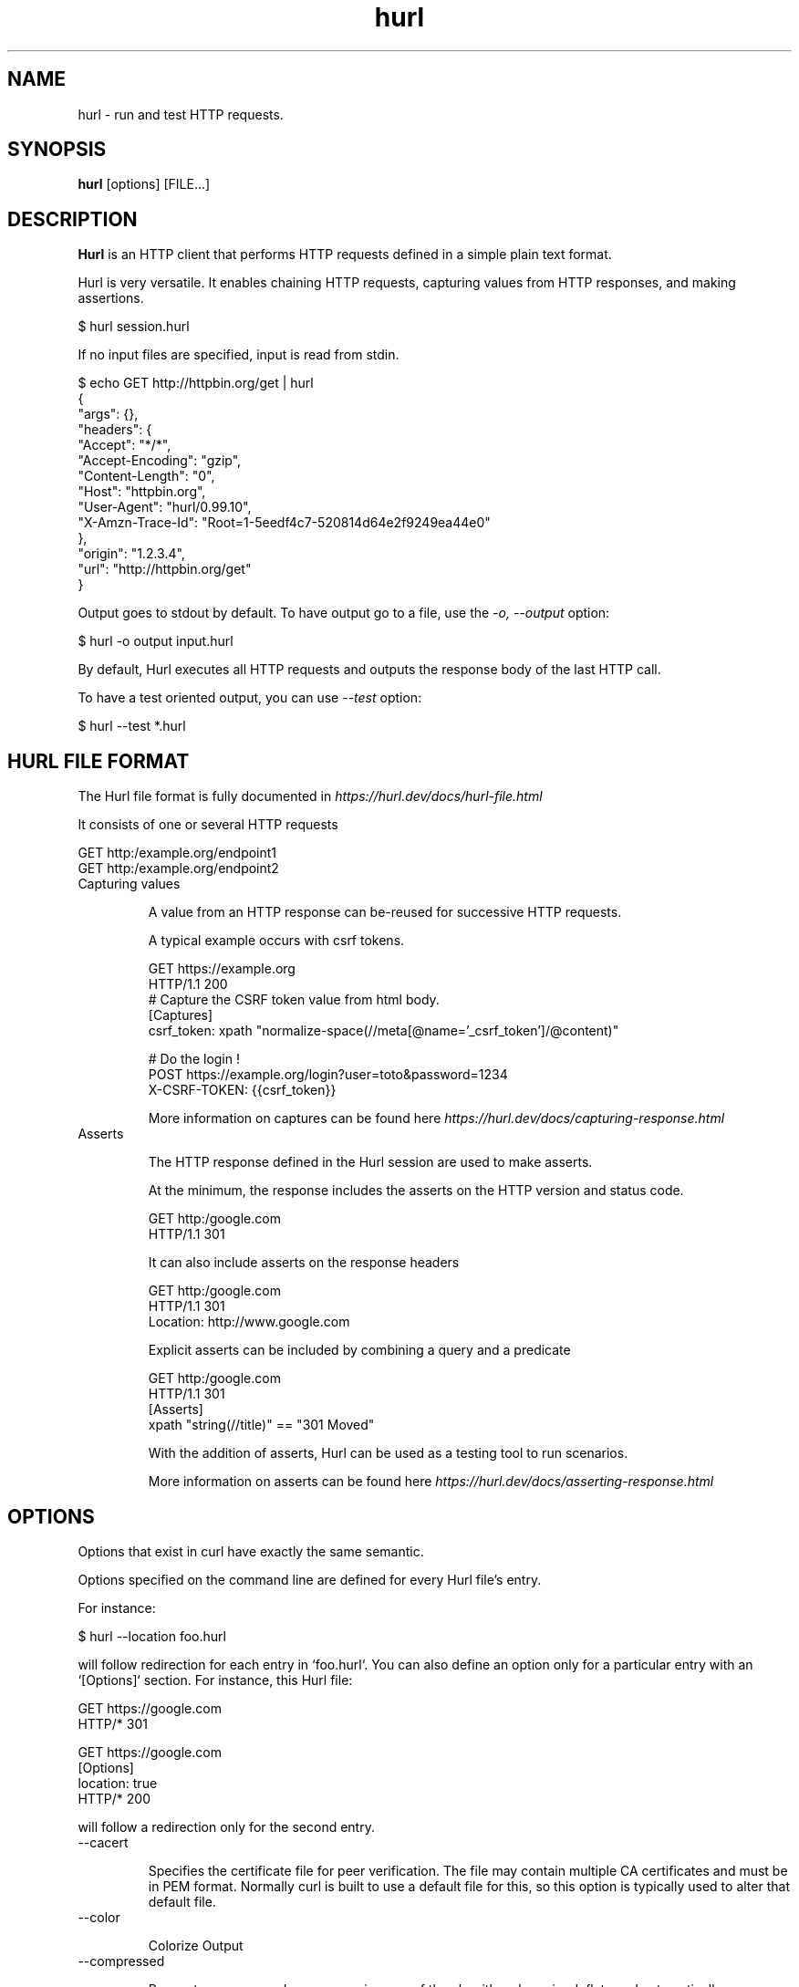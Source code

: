 .TH hurl 1 "13 Sep 2022" "hurl 1.7.0" " Hurl Manual"
.SH NAME

hurl - run and test HTTP requests.


.SH SYNOPSIS

.B hurl
[options] [FILE...]


.SH DESCRIPTION

.B Hurl
is an HTTP client that performs HTTP requests defined in a simple plain text format.

Hurl is very versatile. It enables chaining HTTP requests, capturing values from HTTP responses, and making assertions.

    $ hurl session.hurl

If no input files are specified, input is read from stdin.

    $ echo GET http://httpbin.org/get | hurl
        {
          "args": {},
          "headers": {
            "Accept": "*/*",
            "Accept-Encoding": "gzip",
            "Content-Length": "0",
            "Host": "httpbin.org",
            "User-Agent": "hurl/0.99.10",
            "X-Amzn-Trace-Id": "Root=1-5eedf4c7-520814d64e2f9249ea44e0"
          },
          "origin": "1.2.3.4",
          "url": "http://httpbin.org/get"
        }


Output goes to stdout by default. To have output go to a file, use the \fI-o, --output\fP option:

    $ hurl -o output input.hurl

By default, Hurl executes all HTTP requests and outputs the response body of the last HTTP call.

To have a test oriented output, you can use \fI--test\fP option:

    $ hurl --test *.hurl


.SH HURL FILE FORMAT

The Hurl file format is fully documented in \fIhttps://hurl.dev/docs/hurl-file.html\fP

It consists of one or several HTTP requests

    GET http:/example.org/endpoint1
    GET http:/example.org/endpoint2


.IP "Capturing values"

A value from an HTTP response can be-reused for successive HTTP requests.

A typical example occurs with csrf tokens.

    GET https://example.org
    HTTP/1.1 200
    # Capture the CSRF token value from html body.
    [Captures]
    csrf_token: xpath "normalize-space(//meta[@name='_csrf_token']/@content)"

    # Do the login !
    POST https://example.org/login?user=toto&password=1234
    X-CSRF-TOKEN: {{csrf_token}}

More information on captures can be found here \fIhttps://hurl.dev/docs/capturing-response.html\fP

.IP "Asserts"

The HTTP response defined in the Hurl session are used to make asserts.

At the minimum, the response includes the asserts on the HTTP version and status code.

    GET http:/google.com
    HTTP/1.1 301

It can also include asserts on the response headers

    GET http:/google.com
    HTTP/1.1 301
    Location: http://www.google.com

Explicit asserts can be included by combining a query and a predicate

    GET http:/google.com
    HTTP/1.1 301
    [Asserts]
    xpath "string(//title)" == "301 Moved"

With the addition of asserts, Hurl can be used as a testing tool to run scenarios.

More information on asserts can be found here \fIhttps://hurl.dev/docs/asserting-response.html\fP

.SH OPTIONS

Options that exist in curl have exactly the same semantic. 

Options specified on the command line are defined for every Hurl file's entry.

For instance:

    $ hurl --location foo.hurl

will follow redirection for each entry in `foo.hurl`. You can also define an option only for a particular entry with an `[Options]` section. For instance, this Hurl file:

    GET https://google.com
    HTTP/* 301

    GET https://google.com
    [Options]
    location: true
    HTTP/* 200

will follow a redirection only for the second entry.

.IP "--cacert "

Specifies the certificate file for peer verification. The file may contain multiple CA certificates and must be in PEM format.
Normally curl is built to use a default file for this, so this option is typically used to alter that default file.

.IP "--color "

Colorize Output

.IP "--compressed "

Request a compressed response using one of the algorithms br, gzip, deflate and automatically decompress the content.

.IP "--connect-timeout <seconds> "

Maximum time in seconds that you allow Hurl's connection to take.

See also \fI-m, --max-time\fP option.

.IP "-b, --cookie <file> "

Read cookies from file (using the Netscape cookie file format).

Combined with \fI-c, --cookie-jar\fP, you can simulate a cookie storage between successive Hurl runs.

.IP "-c, --cookie-jar <file> "

Write cookies to FILE after running the session (only for one session).
The file will be written using the Netscape cookie file format.

Combined with \fI-b, --cookie\fP, you can simulate a cookie storage between successive Hurl runs.

.IP "--fail-at-end "

Continue executing requests to the end of the Hurl file even when an assert error occurs.
By default, Hurl exits after an assert error in the HTTP response.

Note that this option does not affect the behavior with multiple input Hurl files.

All the input files are executed independently. The result of one file does not affect the execution of the other Hurl files.

.IP "--file-root <dir> "

Set root filesystem to import files in Hurl. This is used for both files in multipart form data and request body.
When this is not explicitly defined, the files are relative to the current directory in which Hurl is running.

.IP "-L, --location "

Follow redirect. To limit the amount of redirects to follow use the \fI--max-redirs\fP option

.IP "--glob <glob> "

Specify input files that match the given glob pattern.

Multiple glob flags may be used. This flag supports common Unix glob patterns like *, ? and []. 
However, to avoid your shell accidentally expanding glob patterns before Hurl handles them, you must use single quotes or double quotes around each pattern.

.IP "-i, --include "

Include the HTTP headers in the output (last entry).

.IP "--ignore-asserts "

Ignore all asserts defined in the Hurl file.

.IP "-k, --insecure "

This option explicitly allows Hurl to perform "insecure" SSL connections and transfers.

.IP "--interactive "

Stop between requests.
This is similar to a break point, You can then continue (Press C) or quit (Press Q).

.IP "--json "

Output each hurl file result to JSON. The format is very closed to HAR format. 

.IP "--max-redirs <num> "

Set maximum number of redirection-followings allowed
By default, the limit is set to 50 redirections. Set this option to -1 to make it unlimited.

.IP "-m, --max-time <seconds> "

Maximum time in seconds that you allow a request/response to take. This is the standard timeout.

See also \fI--connect-timeout\fP option.

.IP "--no-color "

Do not colorize output

.IP "--no-output "

Suppress output. By default, Hurl outputs the body of the last response.

.IP "--noproxy <no-proxy-list> "

Comma-separated list of hosts which do not use a proxy.
Override value from Environment variable no_proxy.

.IP "-o, --output <file> "

Write output to <file> instead of stdout.

.IP "--progress "

Print filename and status for each test (on stderr)

Deprecated, use \fI--test\fP or \fI--json\fP instead.

.IP "-x, --proxy [protocol://]host[:port] "

Use the specified proxy.

.IP "--report-junit <file> "

Generate JUNIT <file>.

If the <file> report already exists, it will be updated with the new test results.

.IP "--report-html <dir> "

Generate HTML report in dir.

If the HTML report already exists, it will be updated with the new test results.

.IP "--summary "

Print test metrics at the end of the run (on stderr)

Deprecated, use \fI--test\fP or \fI--json\fP instead.

.IP "--test "

Activate test mode: with this, the HTTP response is not outputted anymore, progress is reported for each Hurl file tested, and a text summary is displayed when all files have been run.

.IP "--to-entry <entry-number> "

Execute Hurl file to ENTRY_NUMBER (starting at 1).
Ignore the remaining of the file. It is useful for debugging a session.

.IP "-u, --user <user:password> "

Add basic Authentication header to each request.

.IP "-A, --user-agent <name> "

Specify the User-Agent string to send to the HTTP server.

.IP "--variable <name=value> "

Define variable (name/value) to be used in Hurl templates.

.IP "--variables-file <file> "

Set properties file in which your define your variables.

Each variable is defined as name=value exactly as with \fI--variable\fP option.

Note that defining a variable twice produces an error.

.IP "-v, --verbose "

Turn on verbose output on standard error stream.
Useful for debugging.

A line starting with '>' means data sent by Hurl.
A line staring with '<' means data received by Hurl.
A line starting with '*' means additional info provided by Hurl.

If you only want HTTP headers in the output, -i, --include might be the option you're looking for.

.IP "--very-verbose "

Turn on more verbose output on standard error stream.

In contrast to  \fI--verbose\fP option, this option outputs the full HTTP body request and response on standard error.


.IP "-h, --help "

Usage help. This lists all current command line options with a short description.

.IP "-V, --version "

Prints version information

.SH ENVIRONMENT

Environment variables can only be specified in lowercase.

Using an environment variable to set the proxy has the same effect as using the \fI-x, --proxy\fP option.

.IP "http_proxy [protocol://]<host>[:port]"

Sets the proxy server to use for HTTP.

.IP "https_proxy [protocol://]<host>[:port]"

Sets the proxy server to use for HTTPS.

.IP "all_proxy [protocol://]<host>[:port]"

Sets the proxy server to use if no protocol-specific proxy is set.

.IP "no_proxy <comma-separated list of hosts>"

List of host names that shouldn't go through any proxy.

.IP "HURL_name value"

Define variable (name/value) to be used in Hurl templates. This is similar than \fI--variable\fP and \fI--variables-file\fP options.

.IP "NO_COLOR"

When set to a non-empty string, do not colorize output (see \fI--no-color\fP option).

.SH EXIT CODES

.IP "1"

Failed to parse command-line options.

.IP "2"

Input File Parsing Error.

.IP "3"

Runtime error (such as failure to connect to host).

.IP "4"

Assert Error.

.SH WWW

\fIhttps://hurl.dev\fP


.SH SEE ALSO

curl(1)  hurlfmt(1)


